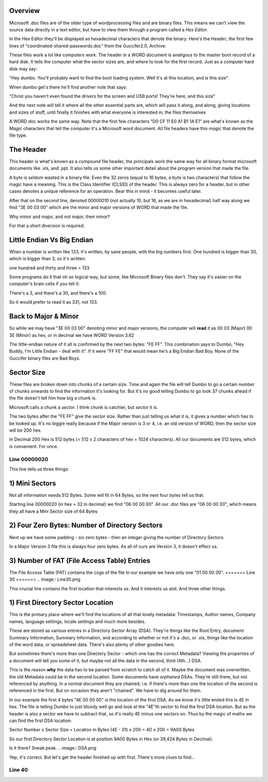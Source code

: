 Overview
=================

Microsoft .doc files are of the older type of wordprocessing files and are binary files. This means we can't view the source data directly in a text editor, but have to view them through a program called a *Hex Editor*.

In the Hex Editor they'll be displayed as hexadecimal characters that denote the binary. Here's the *Header*, the first few lines of "coordinated-shared-passwords.doc" from the Guccifer2.0. Archive:

.. image:: docinhex.png

These files work a lot like computers work. The header in a WORD document is analigous to the master boot record of a hard disk. It tells the computer what the sector sizes are, and where to look for the first record. Just as a computer hard disk may say:

"Hey dumbo. You'll probably want to find the boot loading system. Well it's at this location, and is this size".

When dumbo get's there he'll find another note that says:

"Christ you haven't even found the drivers for the screen and USB ports! They're here, and this size"

And the next note will tell it where all the other essential parts are, which will pass it along, and along, giving locations and sizes of stuff, until finally it finishes with what everyone is interested in; the files themselves

A WORD doc works the same way. Note that the first few characters "D0 CF 11 E0  A1 B1 1A E1" are what's known as the *Magic* characters that tell the computer it's a Microsoft word document. All file headers have this *magic* that denote the file type.

The Header
===============

This header is what's known as a compound file header, the principals work the same way for all binary format microsoft documents like .xls, and .ppt. It also tells us some other important detail about the program version that made the file.

A byte is seldom wasted in a binary file. Even the 32 zeros (equal to 16 bytes, a byte is two characters) that follow the magic have a meaning. This is the Class Identifier (CLSID) of the header. This is always zero for a header, but in other cases denotes a unique reference for an operation. Bear this in mind - it becomes useful later.

After that on the second line, denoted 00000010 (not actually 10, but 16, as we are in hexadecimal) half way along we find "3E 00 03 00" which are the minor and major versions of WORD that made the file.

Why minor and major, and not major, then minor?

For that a short diversion is required. 

Little Endian Vs Big Endian
===========================

When a number is written like 133, it's written, by sane people, with the big numbers first. One hundred is bigger than 30, which is bigger than 3, so it's written:

one hundred and thirty and three = 133

Some programs do it that oh so logical way, but some, like Microsoft Binary files don't. They say it's easier on the computer's brain cells if you tell it:

There's a 3, and there's a 30, and there's a 100.

So it would prefer to read it as 331, not 133.

Back to Major & Minor
=====================

So while we may have "3E 00 03 00" denoting minor and major versions, the computer will **read** it as 00 03 (Major) 00 3E (Minor) as hex, or in decimal we have WORD Version 3.62

The little-endian nature of it all is confirmed by the next two bytes: "FE FF". This combination says to Dumbo, "Hey Buddy, I'm Little Endian - deal with it". If it were "FF FE" that would mean he's a Big Endian Bad Boy. None of the Guccifer binary files are Bad Boys.

Sector Size
==============

These files are broken down into chunks of a certain size. Time and again the file will tell Dumbo to go a certain number of chunks onwards to find the information it's looking for. But it's no good telling Dumbo to go look 37 chunks ahead if the file doesn't tell him how big a chunk is.

Microsoft calls a chunk a *sector*. I think chunk is catchier, but *sector* it is.

The two bytes after the "FE FF" give the sector size. Rather than just telling us what it is, it gives a number which has to be looked up. It's no biggie really because if the Major version is 3 or 4, i.e. an old version of WORD, then the sector size will be 200 hex.

In Decimal 200 Hex is 512 bytes (= 512 x 2 characters of hex = 1024 characters). All our documents are 512 bytes, which is convenient. For once.

=============
Line 00000020
=============

.. image:: NumberOfDirectories.png

This line tells us three things:

1) Mini Sectors
==================

Not all information needs 512 Bytes. Some will fit in 64 Bytes, so the next four bytes tell us that.

Starting line 00000020 (in hex = 32 in decimal) we find "06 00 00 00". All our .doc files are "06 00 00 00", which means they all have a Mini Sector size of 64 Bytes


2) Four Zero Bytes: Number of Directory Sectors
======================================================

Next up we have some padding - six zero bytes - then an integer giving the number of Directory Sectors.

In a Major Version 3 file this is always four zero bytes. As all of ours are Version 3, it doesn't effect us.

3) Number of FAT (File Access Table) Entries
============================================
The File Access Table (FAT) contains the cogs of the file 
In our example we have only one "01 00 00 00".
=======
Line 30
=======
.. image:: Line30.png

This crucial line contains the first location that interests us. And it interests us alot. And three other things.

1) First Directory Sector Location
==================================
This is the primary place where we'll find the locations of all that lovely metadata: Timestamps, Author names, Company names, language settings, locale settings and much more besides.

These are stored as various entries in a Directory Sector Array (DSA). They're things like the Root Entry, document Summary Information, Summary Information, and according to whether or not it's a .doc, or .xls, things like the location of the word data, or spreadsheet data. There's also plenty of other goodies here.

But sometimes there's more than one Directory Sector - which one has the correct Metadata? Viewing the properties of a document will tell you some of it, but maybe not all the data in the second, third (4th...) DSA.

This is the reason **why** the data has to be parsed from scratch to catch all of it. Maybe the document was overwritten, the old Metadata could be in the second location. Some documents have *orphaned* DSAs. They're still there, but not referenced by anything. In a normal document they are chained; i.e. if there's more than one the location of the second is referenced in the first. But on occasion they aren't "chained". We have to dig around for them. 

In our example the first 4 bytes "4E 00 00 00" is the location of the first DSA. As we know it's little ended this is 4E in hex. The file is telling Dumbo to just bloody well go and look at the "4E"th sector to find the first DSA location. But as the header is also a sector we have to subtract that, so it's really 4E minus one sectors on. Thus by the magic of maths we can find the first DSA location:

Sector Number x Sector Size = Location in Bytes
(4E - 01) x 200 = 4D x 200 = 9A00 Bytes

So our first Directory Sector Location is at position 9A00 Bytes in Hex (or 39,424 Bytes in Decimal).

Is it there? Sneak peak.
.. image:: DSA.png

Yep, it's correct. But let's get the header finished up with first. There's more clues to find...

=======
Line 40
=======
.. image:: Line40.png



